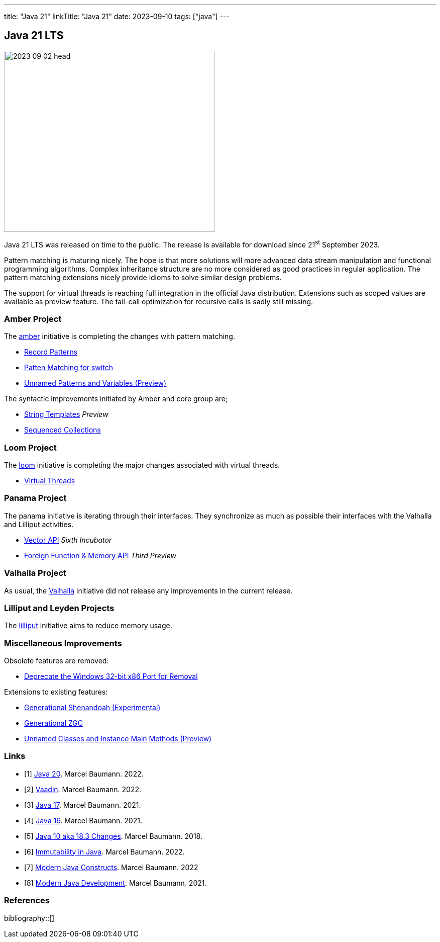 ---
title: "Java 21"
linkTitle: "Java 21"
date: 2023-09-10
tags: ["java"]
---

== Java 21 LTS
:author: Marcel Baumann
:email: <marcel.baumann@tangly.net>
:homepage: https://www.tangly.net/
:company: https://www.tangly.net/[tangly llc]

image::2023-09-02-head.jpg[width=420,height=360,role=left]

Java 21 LTS was released on time to the public.
The release is available for download since 21^st^ September 2023.

Pattern matching is maturing nicely.
The hope is that more solutions will more advanced data stream manipulation and functional programming algorithms.
Complex inheritance structure are no more considered as good practices in regular application.
The pattern matching extensions nicely provide idioms to solve similar design problems.

The support for virtual threads is reaching full integration in the official Java distribution.
Extensions such as scoped values are available as preview feature.
The tail-call optimization for recursive calls is sadly still missing.

=== Amber Project

The https://openjdk.org/projects/amber/[amber] initiative is completing the changes with pattern matching.

- https://openjdk.org/jeps/440[Record Patterns]
- https://openjdk.org/jeps/441[Patten Matching for switch]
- https://openjdk.org/jeps/443[Unnamed Patterns and Variables (Preview)]

The syntactic improvements initiated by Amber and core group are;

- https://openjdk.org/jeps/430[String Templates] _Preview_
- https://openjdk.org/jeps/431[Sequenced Collections]

=== Loom Project

The https://openjdk.org/projects/loom/[loom] initiative is completing the major changes associated with virtual threads.

- https://openjdk.org/jeps/444[Virtual Threads]

=== Panama Project

The panama initiative is iterating through their interfaces.
They synchronize as much as possible their interfaces with the Valhalla and Lilliput activities.

- https://openjdk.org/jeps/448[Vector API] _Sixth Incubator_
- https://openjdk.org/jeps/442[Foreign Function & Memory API] _Third Preview_

=== Valhalla Project

As usual, the https://openjdk.org/projects/valhalla/[Valhalla] initiative did not release any improvements in the current release.

=== Lilliput and Leyden Projects

The https://openjdk.org/projects/lilliput/[lilliput] initiative aims to reduce memory usage.

=== Miscellaneous Improvements

Obsolete features are removed:

- https://openjdk.org/jeps/449[Deprecate the Windows 32-bit x86 Port for Removal]

Extensions to existing features:

- https://openjdk.org/jeps/404[Generational Shenandoah (Experimental)]
- https://openjdk.org/jeps/439[Generational ZGC]
- https://openjdk.org/jeps/445[Unnamed Classes and Instance Main Methods (Preview)]

[bibliography]
=== Links

- [[[java-20, 1]]] link:../../2023/java-20/[Java 20].
Marcel Baumann. 2022.
- [[[vaadin, 2]]]  link:../../2022/vaadin/[Vaadin].
Marcel Baumann. 2022.
- [[[java-19,3]]] link:../../2021/jdk-17/[Java 17].
Marcel Baumann. 2021.
- [[[java-16, 4]]] link:../../2021/jdk-16/[Java 16].
Marcel Baumann. 2021.
- [[[java-10, 5]]] link:../../2018/java-10-aka-18.3-changes/[Java 10 aka 18.3 Changes].
Marcel Baumann. 2018.
- [[[java-immutability, 6]]] link:../../2022/immutability-in-java/[Immutability in Java].
Marcel Baumann. 2022.
- [[[modern-java-construcdts, 7]]] link:../../2022/modern-java-constructs/[Modern Java Constructs].
Marcel Baumann. 2022
- [[[modern-java-development, 8]]] link:../../2021/modern-java-development/[Modern Java Development].
Marcel Baumann. 2021.

=== References

bibliography::[]
